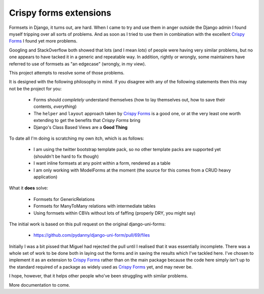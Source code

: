 =======================
Crispy forms extensions
=======================

Formsets in Django, it turns out, are hard.  When I came to try and use them
in anger outside the Django admin I found myself tripping over all sorts of
problems.  And as soon as I tried to use them in combination with the excellent
`Crispy Forms`_ I found yet more problems.

Googling and StackOverflow both showed that lots (and I mean *lots*) of people
were having very similar problems, but no one appears to have tacked it in a
generic and repeatable way.  In addition, rightly or wrongly, some maintainers
have referred to use of formsets as "an edgecase" (wrongly, in my view).

This project attempts to resolve some of those problems.

It is designed with the following philosophy in mind.  If you disagree with any
of the following statements then this may not be the project for you:

 * Forms should *completely* understand themselves (how to lay themselves out,
   how to save their contents, *everything*)
 * The ``helper`` and ``layout`` approach taken by `Crispy Forms`_ is a good
   one, or at the very least one worth extending to get the benefits that 
   `Crispy Forms` bring
 * Django's Class Based Views are a **Good Thing**
 
To date all I'm doing is scratching my own itch, which is as follows:

 * I am using the twitter bootstrap template pack, so no other template packs
   are supported yet (shouldn't be hard to fix though)
 * I want inline formsets at any point within a form, rendered as a table
 * I am only working with ModelForms at the moment (the source for this comes
   from a CRUD heavy application)
   
What it **does** solve:

 * Formsets for GenericRelations
 * Formsets for ManyToMany relations with intermediate tables
 * Using formsets within CBVs without lots of faffing (properly DRY, you might
   say)
 
The initial work is based on this pull request on the original django-uni-forms:

 * https://github.com/pydanny/django-uni-form/pull/69/files
 
Initially I was a bit pissed that Miguel had rejected the pull until I realised
that it was essentially incomplete.  There was a whole set of work to be done
both in laying out the forms and in saving the results which I've tackled here.
I've chosen to implement it as an extension to `Crispy Forms`_ rather than on
the main package because the code here simply isn't up to the standard required
of a package as widely used as `Crispy Forms`_ yet, and may never be.

I hope, however, that it helps other people who've been struggling with similar
problems.

More documentation to come.
 
.. _Crispy Forms: https://github.com/maraujop/django-crispy-forms
